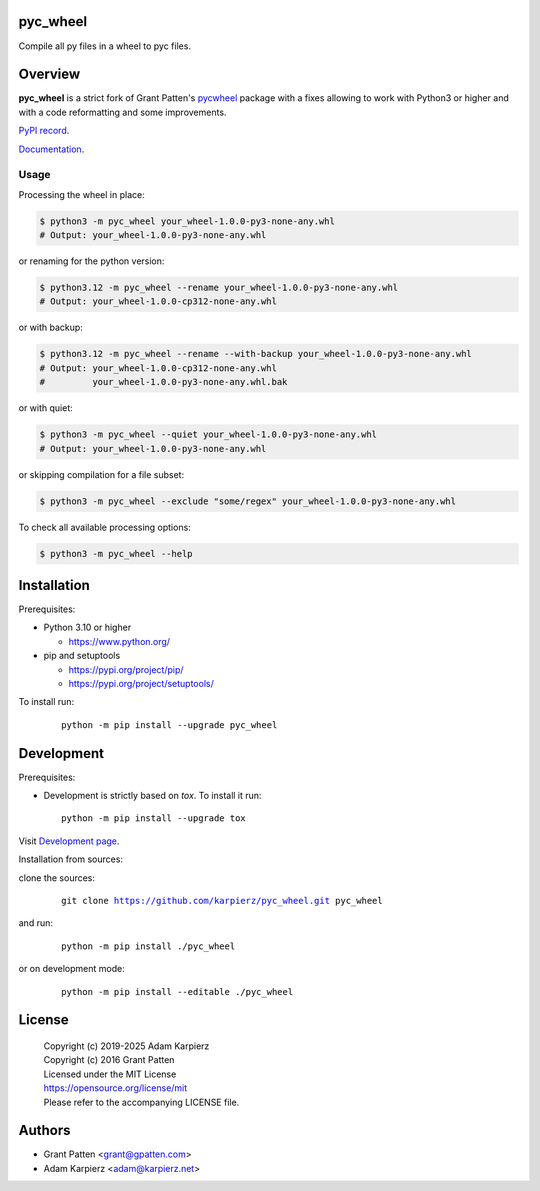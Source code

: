 pyc_wheel
=========

Compile all py files in a wheel to pyc files.

Overview
========

|package_bold| is a strict fork of Grant Patten's pycwheel_ package
with a fixes allowing to work with Python3 or higher and with a code
reformatting and some improvements.

`PyPI record`_.

`Documentation`_.

Usage
-----

Processing the wheel in place:

.. code-block:: bash

    $ python3 -m pyc_wheel your_wheel-1.0.0-py3-none-any.whl
    # Output: your_wheel-1.0.0-py3-none-any.whl

or renaming for the python version:

.. code-block:: bash

    $ python3.12 -m pyc_wheel --rename your_wheel-1.0.0-py3-none-any.whl
    # Output: your_wheel-1.0.0-cp312-none-any.whl

or with backup:

.. code-block:: bash

    $ python3.12 -m pyc_wheel --rename --with-backup your_wheel-1.0.0-py3-none-any.whl
    # Output: your_wheel-1.0.0-cp312-none-any.whl
    #         your_wheel-1.0.0-py3-none-any.whl.bak

or with quiet:

.. code-block:: bash

    $ python3 -m pyc_wheel --quiet your_wheel-1.0.0-py3-none-any.whl
    # Output: your_wheel-1.0.0-py3-none-any.whl

or skipping compilation for a file subset:

.. code-block:: bash

    $ python3 -m pyc_wheel --exclude "some/regex" your_wheel-1.0.0-py3-none-any.whl

To check all available processing options:

.. code-block:: bash

    $ python3 -m pyc_wheel --help

Installation
============

Prerequisites:

+ Python 3.10 or higher

  * https://www.python.org/

+ pip and setuptools

  * https://pypi.org/project/pip/
  * https://pypi.org/project/setuptools/

To install run:

  .. parsed-literal::

    python -m pip install --upgrade |package|

Development
===========

Prerequisites:

+ Development is strictly based on *tox*. To install it run::

    python -m pip install --upgrade tox

Visit `Development page`_.

Installation from sources:

clone the sources:

  .. parsed-literal::

    git clone |respository| |package|

and run:

  .. parsed-literal::

    python -m pip install ./|package|

or on development mode:

  .. parsed-literal::

    python -m pip install --editable ./|package|

License
=======

  | |copyright|
  | Copyright (c) 2016 Grant Patten
  | Licensed under the MIT License
  | https://opensource.org/license/mit
  | Please refer to the accompanying LICENSE file.

Authors
=======

* Grant Patten <grant@gpatten.com>
* Adam Karpierz <adam@karpierz.net>

.. |package| replace:: pyc_wheel
.. |package_bold| replace:: **pyc_wheel**
.. |copyright| replace:: Copyright (c) 2019-2025 Adam Karpierz
.. |respository| replace:: https://github.com/karpierz/pyc_wheel.git
.. _Development page: https://github.com/karpierz/pyc_wheel
.. _PyPI record: https://pypi.org/project/pyc_wheel/
.. _Documentation: https://pyc-wheel.readthedocs.io/
.. _pycwheel: https://pypi.org/project/pycwheel/
